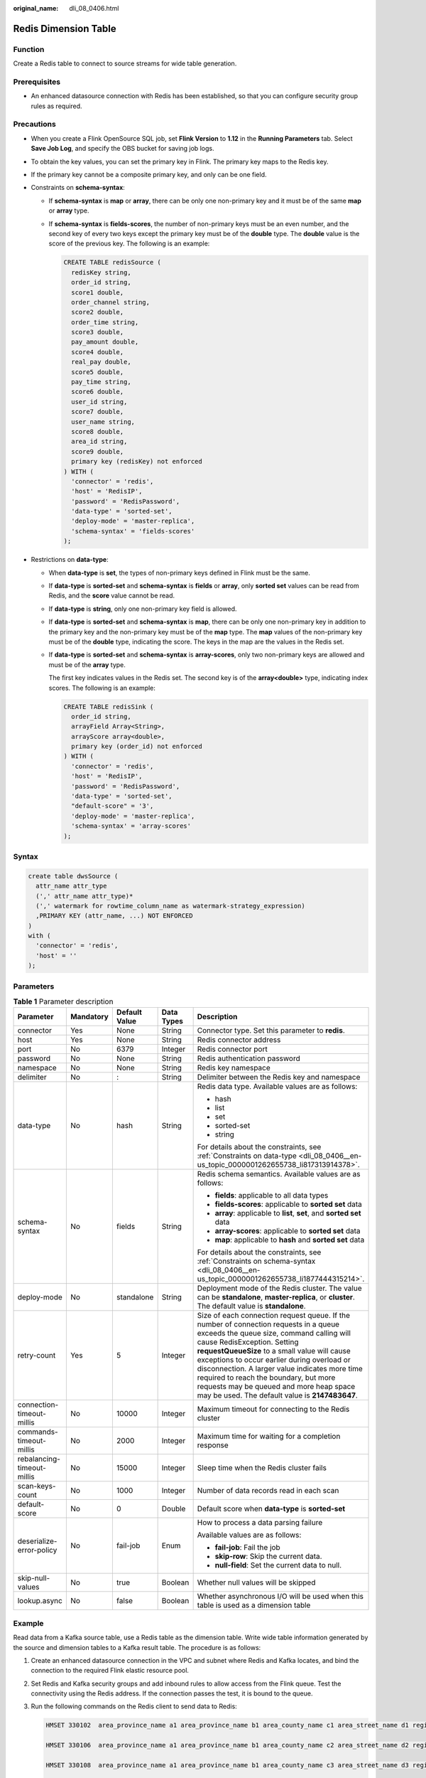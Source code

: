 :original_name: dli_08_0406.html

.. _dli_08_0406:

Redis Dimension Table
=====================

Function
--------

Create a Redis table to connect to source streams for wide table generation.

Prerequisites
-------------

-  An enhanced datasource connection with Redis has been established, so that you can configure security group rules as required.

Precautions
-----------

-  When you create a Flink OpenSource SQL job, set **Flink Version** to **1.12** in the **Running Parameters** tab. Select **Save Job Log**, and specify the OBS bucket for saving job logs.

-  To obtain the key values, you can set the primary key in Flink. The primary key maps to the Redis key.

-  If the primary key cannot be a composite primary key, and only can be one field.

-  .. _dli_08_0406__en-us_topic_0000001262655738_li1877444315214:

   Constraints on **schema-syntax**:

   -  If **schema-syntax** is **map** or **array**, there can be only one non-primary key and it must be of the same **map** or **array** type.

   -  If **schema-syntax** is **fields-scores**, the number of non-primary keys must be an even number, and the second key of every two keys except the primary key must be of the **double** type. The **double** value is the score of the previous key. The following is an example:

      .. code-block::

         CREATE TABLE redisSource (
           redisKey string,
           order_id string,
           score1 double,
           order_channel string,
           score2 double,
           order_time string,
           score3 double,
           pay_amount double,
           score4 double,
           real_pay double,
           score5 double,
           pay_time string,
           score6 double,
           user_id string,
           score7 double,
           user_name string,
           score8 double,
           area_id string,
           score9 double,
           primary key (redisKey) not enforced
         ) WITH (
           'connector' = 'redis',
           'host' = 'RedisIP',
           'password' = 'RedisPassword',
           'data-type' = 'sorted-set',
           'deploy-mode' = 'master-replica',
           'schema-syntax' = 'fields-scores'
         );

-  .. _dli_08_0406__en-us_topic_0000001262655738_li817313914378:

   Restrictions on **data-type**:

   -  When **data-type** is **set**, the types of non-primary keys defined in Flink must be the same.

   -  If **data-type** is **sorted-set** and **schema-syntax** is **fields** or **array**, only **sorted set** values can be read from Redis, and the **score** value cannot be read.

   -  If **data-type** is **string**, only one non-primary key field is allowed.

   -  If **data-type** is **sorted-set** and **schema-syntax** is **map**, there can be only one non-primary key in addition to the primary key and the non-primary key must be of the **map** type. The **map** values of the non-primary key must be of the **double** type, indicating the score. The keys in the map are the values in the Redis set.

   -  If **data-type** is **sorted-set** and **schema-syntax** is **array-scores**, only two non-primary keys are allowed and must be of the **array** type.

      The first key indicates values in the Redis set. The second key is of the **array<double>** type, indicating index scores. The following is an example:

      .. code-block::

         CREATE TABLE redisSink (
           order_id string,
           arrayField Array<String>,
           arrayScore array<double>,
           primary key (order_id) not enforced
         ) WITH (
           'connector' = 'redis',
           'host' = 'RedisIP',
           'password' = 'RedisPassword',
           'data-type' = 'sorted-set',
           "default-score" = '3',
           'deploy-mode' = 'master-replica',
           'schema-syntax' = 'array-scores'
         );

Syntax
------

.. code-block::

   create table dwsSource (
     attr_name attr_type
     (',' attr_name attr_type)*
     (',' watermark for rowtime_column_name as watermark-strategy_expression)
     ,PRIMARY KEY (attr_name, ...) NOT ENFORCED
   )
   with (
     'connector' = 'redis',
     'host' = ''
   );

Parameters
----------

.. table:: **Table 1** Parameter description

   +----------------------------+-------------+---------------+-------------+-----------------------------------------------------------------------------------------------------------------------------------------------------------------------------------------------------------------------------------------------------------------------------------------------------------------------------------------------------------------------------------------------------------------------------------------------------------+
   | Parameter                  | Mandatory   | Default Value | Data Types  | Description                                                                                                                                                                                                                                                                                                                                                                                                                                               |
   +============================+=============+===============+=============+===========================================================================================================================================================================================================================================================================================================================================================================================================================================================+
   | connector                  | Yes         | None          | String      | Connector type. Set this parameter to **redis**.                                                                                                                                                                                                                                                                                                                                                                                                          |
   +----------------------------+-------------+---------------+-------------+-----------------------------------------------------------------------------------------------------------------------------------------------------------------------------------------------------------------------------------------------------------------------------------------------------------------------------------------------------------------------------------------------------------------------------------------------------------+
   | host                       | Yes         | None          | String      | Redis connector address                                                                                                                                                                                                                                                                                                                                                                                                                                   |
   +----------------------------+-------------+---------------+-------------+-----------------------------------------------------------------------------------------------------------------------------------------------------------------------------------------------------------------------------------------------------------------------------------------------------------------------------------------------------------------------------------------------------------------------------------------------------------+
   | port                       | No          | 6379          | Integer     | Redis connector port                                                                                                                                                                                                                                                                                                                                                                                                                                      |
   +----------------------------+-------------+---------------+-------------+-----------------------------------------------------------------------------------------------------------------------------------------------------------------------------------------------------------------------------------------------------------------------------------------------------------------------------------------------------------------------------------------------------------------------------------------------------------+
   | password                   | No          | None          | String      | Redis authentication password                                                                                                                                                                                                                                                                                                                                                                                                                             |
   +----------------------------+-------------+---------------+-------------+-----------------------------------------------------------------------------------------------------------------------------------------------------------------------------------------------------------------------------------------------------------------------------------------------------------------------------------------------------------------------------------------------------------------------------------------------------------+
   | namespace                  | No          | None          | String      | Redis key namespace                                                                                                                                                                                                                                                                                                                                                                                                                                       |
   +----------------------------+-------------+---------------+-------------+-----------------------------------------------------------------------------------------------------------------------------------------------------------------------------------------------------------------------------------------------------------------------------------------------------------------------------------------------------------------------------------------------------------------------------------------------------------+
   | delimiter                  | No          | :             | String      | Delimiter between the Redis key and namespace                                                                                                                                                                                                                                                                                                                                                                                                             |
   +----------------------------+-------------+---------------+-------------+-----------------------------------------------------------------------------------------------------------------------------------------------------------------------------------------------------------------------------------------------------------------------------------------------------------------------------------------------------------------------------------------------------------------------------------------------------------+
   | data-type                  | No          | hash          | String      | Redis data type. Available values are as follows:                                                                                                                                                                                                                                                                                                                                                                                                         |
   |                            |             |               |             |                                                                                                                                                                                                                                                                                                                                                                                                                                                           |
   |                            |             |               |             | -  hash                                                                                                                                                                                                                                                                                                                                                                                                                                                   |
   |                            |             |               |             | -  list                                                                                                                                                                                                                                                                                                                                                                                                                                                   |
   |                            |             |               |             | -  set                                                                                                                                                                                                                                                                                                                                                                                                                                                    |
   |                            |             |               |             | -  sorted-set                                                                                                                                                                                                                                                                                                                                                                                                                                             |
   |                            |             |               |             | -  string                                                                                                                                                                                                                                                                                                                                                                                                                                                 |
   |                            |             |               |             |                                                                                                                                                                                                                                                                                                                                                                                                                                                           |
   |                            |             |               |             | For details about the constraints, see :ref:`Constraints on data-type <dli_08_0406__en-us_topic_0000001262655738_li817313914378>`.                                                                                                                                                                                                                                                                                                                        |
   +----------------------------+-------------+---------------+-------------+-----------------------------------------------------------------------------------------------------------------------------------------------------------------------------------------------------------------------------------------------------------------------------------------------------------------------------------------------------------------------------------------------------------------------------------------------------------+
   | schema-syntax              | No          | fields        | String      | Redis schema semantics. Available values are as follows:                                                                                                                                                                                                                                                                                                                                                                                                  |
   |                            |             |               |             |                                                                                                                                                                                                                                                                                                                                                                                                                                                           |
   |                            |             |               |             | -  **fields**: applicable to all data types                                                                                                                                                                                                                                                                                                                                                                                                               |
   |                            |             |               |             | -  **fields-scores**: applicable to **sorted set** data                                                                                                                                                                                                                                                                                                                                                                                                   |
   |                            |             |               |             | -  **array**: applicable to **list**, **set**, and **sorted set** data                                                                                                                                                                                                                                                                                                                                                                                    |
   |                            |             |               |             | -  **array-scores**: applicable to **sorted set** data                                                                                                                                                                                                                                                                                                                                                                                                    |
   |                            |             |               |             | -  **map**: applicable to **hash** and **sorted set** data                                                                                                                                                                                                                                                                                                                                                                                                |
   |                            |             |               |             |                                                                                                                                                                                                                                                                                                                                                                                                                                                           |
   |                            |             |               |             | For details about the constraints, see :ref:`Constraints on schema-syntax <dli_08_0406__en-us_topic_0000001262655738_li1877444315214>`.                                                                                                                                                                                                                                                                                                                   |
   +----------------------------+-------------+---------------+-------------+-----------------------------------------------------------------------------------------------------------------------------------------------------------------------------------------------------------------------------------------------------------------------------------------------------------------------------------------------------------------------------------------------------------------------------------------------------------+
   | deploy-mode                | No          | standalone    | String      | Deployment mode of the Redis cluster. The value can be **standalone**, **master-replica**, or **cluster**. The default value is **standalone**.                                                                                                                                                                                                                                                                                                           |
   +----------------------------+-------------+---------------+-------------+-----------------------------------------------------------------------------------------------------------------------------------------------------------------------------------------------------------------------------------------------------------------------------------------------------------------------------------------------------------------------------------------------------------------------------------------------------------+
   | retry-count                | Yes         | 5             | Integer     | Size of each connection request queue. If the number of connection requests in a queue exceeds the queue size, command calling will cause RedisException. Setting **requestQueueSize** to a small value will cause exceptions to occur earlier during overload or disconnection. A larger value indicates more time required to reach the boundary, but more requests may be queued and more heap space may be used. The default value is **2147483647**. |
   +----------------------------+-------------+---------------+-------------+-----------------------------------------------------------------------------------------------------------------------------------------------------------------------------------------------------------------------------------------------------------------------------------------------------------------------------------------------------------------------------------------------------------------------------------------------------------+
   | connection-timeout-millis  | No          | 10000         | Integer     | Maximum timeout for connecting to the Redis cluster                                                                                                                                                                                                                                                                                                                                                                                                       |
   +----------------------------+-------------+---------------+-------------+-----------------------------------------------------------------------------------------------------------------------------------------------------------------------------------------------------------------------------------------------------------------------------------------------------------------------------------------------------------------------------------------------------------------------------------------------------------+
   | commands-timeout-millis    | No          | 2000          | Integer     | Maximum time for waiting for a completion response                                                                                                                                                                                                                                                                                                                                                                                                        |
   +----------------------------+-------------+---------------+-------------+-----------------------------------------------------------------------------------------------------------------------------------------------------------------------------------------------------------------------------------------------------------------------------------------------------------------------------------------------------------------------------------------------------------------------------------------------------------+
   | rebalancing-timeout-millis | No          | 15000         | Integer     | Sleep time when the Redis cluster fails                                                                                                                                                                                                                                                                                                                                                                                                                   |
   +----------------------------+-------------+---------------+-------------+-----------------------------------------------------------------------------------------------------------------------------------------------------------------------------------------------------------------------------------------------------------------------------------------------------------------------------------------------------------------------------------------------------------------------------------------------------------+
   | scan-keys-count            | No          | 1000          | Integer     | Number of data records read in each scan                                                                                                                                                                                                                                                                                                                                                                                                                  |
   +----------------------------+-------------+---------------+-------------+-----------------------------------------------------------------------------------------------------------------------------------------------------------------------------------------------------------------------------------------------------------------------------------------------------------------------------------------------------------------------------------------------------------------------------------------------------------+
   | default-score              | No          | 0             | Double      | Default score when **data-type** is **sorted-set**                                                                                                                                                                                                                                                                                                                                                                                                        |
   +----------------------------+-------------+---------------+-------------+-----------------------------------------------------------------------------------------------------------------------------------------------------------------------------------------------------------------------------------------------------------------------------------------------------------------------------------------------------------------------------------------------------------------------------------------------------------+
   | deserialize-error-policy   | No          | fail-job      | Enum        | How to process a data parsing failure                                                                                                                                                                                                                                                                                                                                                                                                                     |
   |                            |             |               |             |                                                                                                                                                                                                                                                                                                                                                                                                                                                           |
   |                            |             |               |             | Available values are as follows:                                                                                                                                                                                                                                                                                                                                                                                                                          |
   |                            |             |               |             |                                                                                                                                                                                                                                                                                                                                                                                                                                                           |
   |                            |             |               |             | -  **fail-job**: Fail the job                                                                                                                                                                                                                                                                                                                                                                                                                             |
   |                            |             |               |             | -  **skip-row**: Skip the current data.                                                                                                                                                                                                                                                                                                                                                                                                                   |
   |                            |             |               |             | -  **null-field**: Set the current data to null.                                                                                                                                                                                                                                                                                                                                                                                                          |
   +----------------------------+-------------+---------------+-------------+-----------------------------------------------------------------------------------------------------------------------------------------------------------------------------------------------------------------------------------------------------------------------------------------------------------------------------------------------------------------------------------------------------------------------------------------------------------+
   | skip-null-values           | No          | true          | Boolean     | Whether null values will be skipped                                                                                                                                                                                                                                                                                                                                                                                                                       |
   +----------------------------+-------------+---------------+-------------+-----------------------------------------------------------------------------------------------------------------------------------------------------------------------------------------------------------------------------------------------------------------------------------------------------------------------------------------------------------------------------------------------------------------------------------------------------------+
   | lookup.async               | No          | false         | Boolean     | Whether asynchronous I/O will be used when this table is used as a dimension table                                                                                                                                                                                                                                                                                                                                                                        |
   +----------------------------+-------------+---------------+-------------+-----------------------------------------------------------------------------------------------------------------------------------------------------------------------------------------------------------------------------------------------------------------------------------------------------------------------------------------------------------------------------------------------------------------------------------------------------------+

Example
-------

Read data from a Kafka source table, use a Redis table as the dimension table. Write wide table information generated by the source and dimension tables to a Kafka result table. The procedure is as follows:

#. Create an enhanced datasource connection in the VPC and subnet where Redis and Kafka locates, and bind the connection to the required Flink elastic resource pool.

#. Set Redis and Kafka security groups and add inbound rules to allow access from the Flink queue. Test the connectivity using the Redis address. If the connection passes the test, it is bound to the queue.

#. Run the following commands on the Redis client to send data to Redis:

   .. code-block::

      HMSET 330102  area_province_name a1 area_province_name b1 area_county_name c1 area_street_name d1 region_name e1

      HMSET 330106  area_province_name a1 area_province_name b1 area_county_name c2 area_street_name d2 region_name e1

      HMSET 330108  area_province_name a1 area_province_name b1 area_county_name c3 area_street_name d3 region_name e1

      HMSET 330110  area_province_name a1 area_province_name b1 area_county_name c4 area_street_name d4 region_name e1

#. Create a Flink OpenSource SQL job Enter the following job script and submit the job. The job script uses Kafka as the data source and a Redis table as the dimension table. Data is output to a Kafka result table.

   When you create a job, set **Flink Version** to **1.12** in the **Running Parameters** tab. Select **Save Job Log**, and specify the OBS bucket for saving job logs. **Set the values of the parameters in bold in the following script as needed.**

   .. code-block::

      CREATE TABLE orders (
        order_id string,
        order_channel string,
        order_time string,
        pay_amount double,
        real_pay double,
        pay_time string,
        user_id string,
        user_name string,
        area_id string,
        proctime as Proctime()
      ) WITH (
        'connector' = 'kafka',
        'topic' = 'kafkaSourceTopic',
        'properties.bootstrap.servers' = 'KafkaAddress1:KafkaPort,KafkaAddress2:KafkaPort',
        'properties.group.id' = 'GroupId',
        'scan.startup.mode' = 'latest-offset',
        'format' = 'json'
      );

      -- Create an address dimension table
      create table area_info (
          area_id string,
          area_province_name string,
          area_city_name string,
          area_county_name string,
          area_street_name string,
          region_name string,
          primary key (area_id) not enforced -- Redis key
      ) WITH (
        'connector' = 'redis',
        'host' = 'RedisIP',
        'password' = 'RedisPassword',
        'data-type' = 'hash',
        'deploy-mode' = 'master-replica'
      );

      -- Generate a wide table based on the address dimension table containing detailed order information.
      create table order_detail(
          order_id string,
          order_channel string,
          order_time string,
          pay_amount double,
          real_pay double,
          pay_time string,
          user_id string,
          user_name string,
          area_id string,
          area_province_name string,
          area_city_name string,
          area_county_name string,
          area_street_name string,
          region_name string
      ) with (
        'connector' = 'kafka',
        'topic' = 'kafkaSinkTopic',
        'properties.bootstrap.servers' = 'KafkaAddress1:KafkaPort,KafkaAddress2:KafkaPort',
        'format' = 'json'
      );

      insert into order_detail
          select orders.order_id, orders.order_channel, orders.order_time, orders.pay_amount, orders.real_pay, orders.pay_time, orders.user_id, orders.user_name,
                 area.area_id, area.area_province_name, area.area_city_name, area.area_county_name,
                 area.area_street_name, area.region_name  from orders
          left join area_info for system_time as of orders.proctime as area on orders.area_id = area.area_id;

#. Connect to the Kafka cluster and insert the following test data into the source topic in Kafka:

   .. code-block::

      {"order_id":"202103241606060001", "order_channel":"appShop", "order_time":"2021-03-24 16:06:06", "pay_amount":"200.00", "real_pay":"180.00", "pay_time":"2021-03-24 16:10:06", "user_id":"0001", "user_name":"Alice", "area_id":"330106"}

      {"order_id":"202103251202020001", "order_channel":"miniAppShop", "order_time":"2021-03-25 12:02:02", "pay_amount":"60.00", "real_pay":"60.00", "pay_time":"2021-03-25 12:03:00", "user_id":"0002", "user_name":"Bob", "area_id":"330110"}

      {"order_id":"202103251505050001", "order_channel":"qqShop", "order_time":"2021-03-25 15:05:05", "pay_amount":"500.00", "real_pay":"400.00", "pay_time":"2021-03-25 15:10:00", "user_id":"0003", "user_name":"Cindy", "area_id":"330108"}

#. Connect to the Kafka cluster and read data from the sink topic of Kafka. The result data is as follows:

   .. code-block::

      {"order_id":"202103241606060001","order_channel":"appShop","order_time":"2021-03-24 16:06:06","pay_amount":200.0,"real_pay":180.0,"pay_time":"2021-03-24 16:10:06","user_id":"0001","user_name":"Alice","area_id":"330106","area_province_name":"a1","area_city_name":"b1","area_county_name":"c2","area_street_name":"d2","region_name":"e1"}

      {"order_id":"202103251202020001","order_channel":"miniAppShop","order_time":"2021-03-25 12:02:02","pay_amount":60.0,"real_pay":60.0,"pay_time":"2021-03-25 12:03:00","user_id":"0002","user_name":"Bob","area_id":"330110","area_province_name":"a1","area_city_name":"b1","area_county_name":"c4","area_street_name":"d4","region_name":"e1"}

      {"order_id":"202103251505050001","order_channel":"qqShop","order_time":"2021-03-25 15:05:05","pay_amount":500.0,"real_pay":400.0,"pay_time":"2021-03-25 15:10:00","user_id":"0003","user_name":"Cindy","area_id":"330108","area_province_name":"a1","area_city_name":"b1","area_county_name":"c3","area_street_name":"d3","region_name":"e1"}
